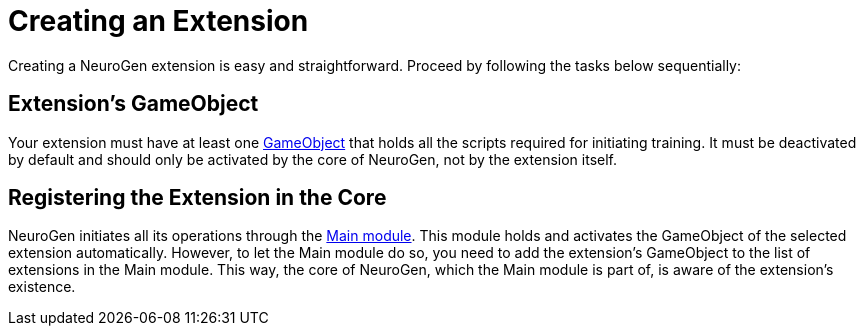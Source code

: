 = Creating an Extension

Creating a NeuroGen extension is easy and straightforward. Proceed by following the tasks below sequentially:

== Extension's GameObject

Your extension must have at least one https://docs.unity3d.com/ScriptReference/GameObject.html[GameObject] that holds all the scripts required for initiating training. It must be deactivated by default and should only be activated by the core of NeuroGen, not by the extension itself.

== Registering the Extension in the Core

NeuroGen initiates all its operations through the xref:core:main.adoc[Main module]. This module holds and activates the GameObject of the selected extension automatically. However, to let the Main module do so, you need to add the extension's GameObject to the list of extensions in the Main module. This way, the core of NeuroGen, which the Main module is part of, is aware of the extension's existence.